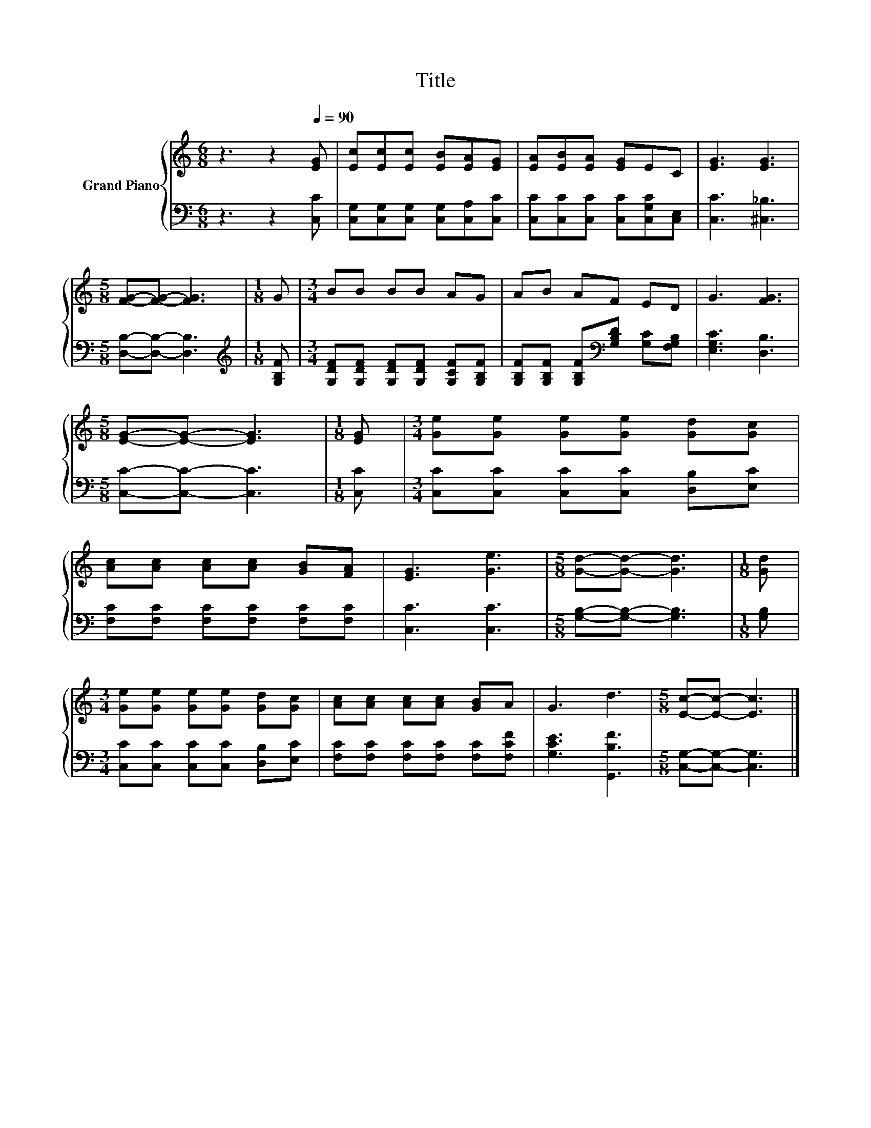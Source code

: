 X:1
T:Title
%%score { 1 | 2 }
L:1/8
M:6/8
K:C
V:1 treble nm="Grand Piano"
V:2 bass 
V:1
 z3 z2[Q:1/4=90] [EG] | [Ec][Ec][Ec] [EB][EA][EG] | [EA][EB][EA] [EG]EC | [EG]3 [EG]3 | %4
[M:5/8] [FG]-[FG]- [FG]3 |[M:1/8] G |[M:3/4] BB BB AG | AB AF ED | G3 [FG]3 | %9
[M:5/8] [EG]-[EG]- [EG]3 |[M:1/8] [EG] |[M:3/4] [Ge][Ge] [Ge][Ge] [Gd][Gc] | %12
 [Ac][Ac] [Ac][Ac] [GB][FA] | [EG]3 [Ge]3 |[M:5/8] [Gd]-[Gd]- [Gd]3 |[M:1/8] [Gd] | %16
[M:3/4] [Ge][Ge] [Ge][Ge] [Gd][Gc] | [Ac][Ac] [Ac][Ac] [GB]A | G3 d3 |[M:5/8] [Ec]-[Ec]- [Ec]3 |] %20
V:2
 z3 z2 [C,C] | [C,G,][C,G,][C,G,] [C,G,][C,A,][C,C] | [C,C][C,C][C,C] [C,C][C,G,C][C,E,] | %3
 [C,C]3 [^C,_B,]3 |[M:5/8] [D,B,]-[D,B,]- [D,B,]3 |[M:1/8][K:treble] [G,B,F] | %6
[M:3/4] [G,DF][G,DF] [G,DF][G,DF] [G,CF][G,B,F] | %7
 [G,B,F][G,B,F] [G,B,F][K:bass][G,B,D] [G,C][F,G,B,] | [E,G,C]3 [D,B,]3 | %9
[M:5/8] [C,C]-[C,C]- [C,C]3 |[M:1/8] [C,C] |[M:3/4] [C,C][C,C] [C,C][C,C] [D,B,][E,C] | %12
 [F,C][F,C] [F,C][F,C] [F,C][F,C] | [C,C]3 [C,C]3 |[M:5/8] [G,B,]-[G,B,]- [G,B,]3 |[M:1/8] [G,B,] | %16
[M:3/4] [C,C][C,C] [C,C][C,C] [D,B,][E,C] | [F,C][F,C] [F,C][F,C] [F,C][F,CF] | [G,CE]3 [G,,B,F]3 | %19
[M:5/8] [C,G,]-[C,G,]- [C,G,]3 |] %20

